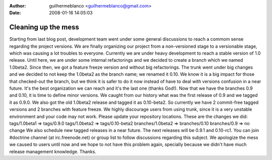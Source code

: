:author: guilhermeblanco <guilhermeblanco@gmail.com>
:date: 2008-01-16 14:05:03

====================
Cleaning up the mess
====================

Starting from last blog post, development team went under some
general discussions to reach a commom sense regarding the project
versions. We are finally organizing our project from a
non-versioned stage to a versionable stage, which was causing a lot
troubles to everyone. Currently we are under heavy development to
reach a stable version of 1.0 release. Until here, we are under
some internal refactorings and we decided to create a branch which
we named 1.0beta2. Since then, we got a feature freeze version and
without big refactorings. The trunk went under big changes and we
decided to not keep the 1.0beta2 as the branch name; we renamed it
0.10. We know it is a big impact for those that checked-out the
branch, but we think it is safer to do it now instead of have to
deal with versions confusion in a near future. It's the best
organization we can reach and it's the last one (thanks God!). Now
that we have the branches 0.9 and 0.10, it is time to define minor
versions. We caught from our history what was the first release of
0.9 and we tagged it as 0.9.0. We also got the old 1.0beta2 release
and tagged it as 0.10-beta2. So currently we have 2 commit-free
tagged versions and 2 branches with feature freeze. We highly
discourage users from using trunk, since it is a very unstable
environment and your code may not work. Please update your
repository locations. These are the changes we did: tags/1.0beta1
=> tags/0.9.0 tags/1.0beta2 => tags/0.10-beta2 branches/1.0beta2 =>
branches/0.10 branches/0.9 => no change We also schedule new tagged
releases in a near future. The next releases will be 0.9.1 and
0.10-rc1. You can join #doctrine channel (at irc.freenode.net) or
group list to follow discussions regarding this subject. We
apologize the mess we caused to users until now and we hope to not
have this problem again, specially because we didn't have much
release management knowledge. Thanks.


